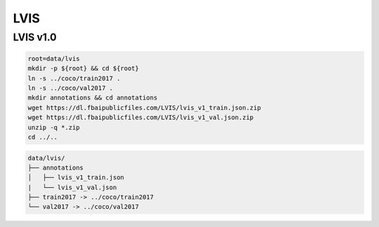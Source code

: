 LVIS
====

LVIS v1.0
---------

.. code-block:: bash

    root=data/lvis
    mkdir -p ${root} && cd ${root}
    ln -s ../coco/train2017 .
    ln -s ../coco/val2017 .
    mkdir annotations && cd annotations
    wget https://dl.fbaipublicfiles.com/LVIS/lvis_v1_train.json.zip
    wget https://dl.fbaipublicfiles.com/LVIS/lvis_v1_val.json.zip
    unzip -q *.zip
    cd ../..

.. code::

    data/lvis/
    ├── annotations
    │   ├── lvis_v1_train.json
    |   └── lvis_v1_val.json
    ├── train2017 -> ../coco/train2017
    └── val2017 -> ../coco/val2017
